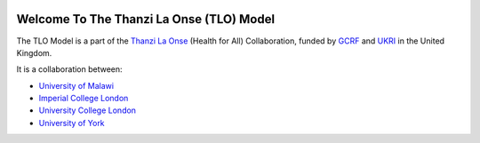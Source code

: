 
.. image:: https://thanzi.org/img/thanzi-la-onse.png


===========================================
Welcome To The Thanzi La Onse (TLO) Model
===========================================

The TLO Model is a part of the `Thanzi La Onse <https://thanzi.org>`_ (Health for All) Collaboration, funded by `GCRF <https://www.newton-gcrf.org>`_ and `UKRI <https://www.ukri.org>`_ in the United Kingdom.

It is a collaboration between:

* `University of Malawi <https://www.medcol.mw>`_

* `Imperial College London <https://www.imperial.ac.uk/mrc-global-infectious-disease-analysis>`_

* `University College London <https://www.ucl.ac.uk/global-health/>`_

* `University of York <https://www.york.ac.uk/che/>`_



